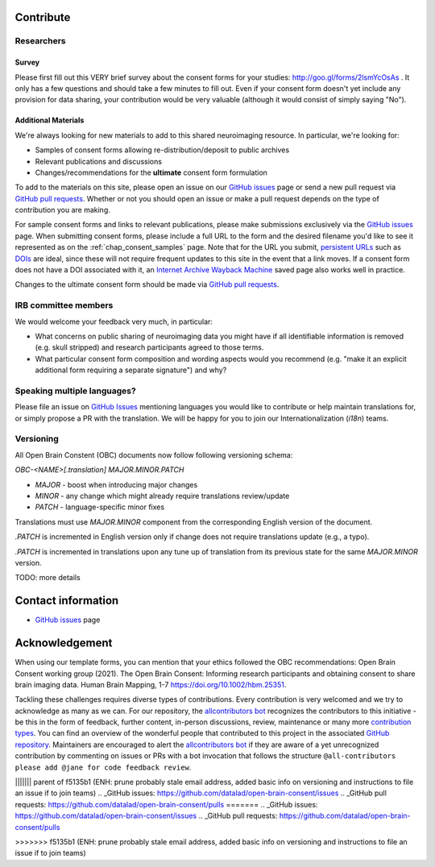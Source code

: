 .. _chap_contribute:

Contribute
===========

Researchers
-----------

Survey
^^^^^^

Please first fill out this VERY brief survey about the consent forms
for your studies: http://goo.gl/forms/2lsmYcOsAs . It only has a few
questions and should take a few minutes to fill out.  Even if
your consent form doesn't yet include any provision for data sharing,
your contribution would be very valuable (although it would consist of
simply saying "No").

Additional Materials
^^^^^^^^^^^^^^^^^^^^

We're always looking for new materials to add to this shared neuroimaging resource.  In particular, we're looking for:

- Samples of consent forms allowing re-distribution/deposit to
  public archives

- Relevant publications and discussions

- Changes/recommendations for the **ultimate** consent form formulation

To add to the materials on this site, please open an issue on our `GitHub issues`_ page or send a new pull request via `GitHub pull requests`_.  Whether or not you should open an issue or make a pull request depends on the type of contribution you are making.

For sample consent forms and links to relevant publications, please make submissions exclusively via the `GitHub issues`_ page.  When submitting consent forms, please include a full URL to the form and the desired filename you'd like to see it represented as on the :ref:`chap_consent_samples` page.  Note that for the URL you submit, `persistent URLs`_ such as `DOIs`_ are ideal, since these will not require frequent updates to this site in the event that a link moves.  If a consent form does not have a DOI associated with it, an `Internet Archive Wayback Machine`_ saved page also works well in practice.

Changes to the ultimate consent form should be made via `GitHub pull requests`_.

IRB committee members
---------------------

We would welcome your feedback very much, in particular:

- What concerns on public sharing of neuroimaging data you might have
  if all identifiable information is removed (e.g. skull stripped) and
  research participants agreed to those terms.

- What particular consent form composition and wording aspects would
  you recommend (e.g. "make it an explicit additional form requiring
  a separate signature") and why?


Speaking multiple languages?
----------------------------

Please file an issue on `GitHub Issues`_ mentioning languages you
would like to contribute or help maintain translations for, or simply
propose a PR with the translation. We will be happy for you to join
our Internationalization (`i18n`) teams.


Versioning
----------

All Open Brain Constent (OBC) documents now follow following
versioning schema:

`OBC-<NAME>[.translation] MAJOR.MINOR.PATCH`

- `MAJOR` - boost when introducing major changes
- `MINOR` - any change which might already require translations review/update
- `PATCH` - language-specific minor fixes

Translations must use `MAJOR.MINOR` component from the corresponding
English version of the document.

`.PATCH` is incremented in English version only if change does not
require translations update (e.g., a typo).

`.PATCH` is incremented in translations upon any tune up of
translation from its previous state for the same `MAJOR.MINOR`
version.

TODO: more details



Contact information
===================

- `GitHub issues`_ page

Acknowledgement
===============

When using our template forms, you can mention that your ethics followed the OBC recommendations: Open Brain Consent working group (2021). The Open Brain Consent: Informing research participants and obtaining consent to share brain imaging data. Human Brain Mapping, 1-7 https://doi.org/10.1002/hbm.25351.

Tackling these challenges requires diverse types of contributions.
Every contribution is very welcomed and we try to acknowledge as many as we can.
For our repository, the `allcontributors bot`_ recognizes the contributors to this initiative - be this in the form of feedback, further content, in-person discussions, review, maintenance or many more `contribution types <https://allcontributors.org/docs/en/emoji-key>`_.
You can find an overview of the wonderful people that contributed to this project in the associated `GitHub repository`_.
Maintainers are encouraged to alert the `allcontributors bot`_ if they are aware of a yet unrecognized contribution by commenting on issues or PRs with a bot invocation that follows the structure ``@all-contributors please add @jane for code feedback review``.

.. _GitHub issues: https://github.com/con/open-brain-consent/issues
.. _GitHub pull requests: https://github.com/con/open-brain-consent/pulls
.. _persistent URLs: https://en.wikipedia.org/wiki/Persistent_uniform_resource_locator
.. _DOIs: https://doi.org/10.1000/182
.. _Internet Archive Wayback Machine: https://archive.org/web/
.. _GitHub repository: https://github.com/con/open-brain-consent/
.. _allcontributors bot: https://allcontributors.org/
.. _contribution types: https://allcontributors.org/docs/en/emoji-key/
||||||| parent of f5135b1 (ENH: prune probably stale email address, added basic info on versioning and instructions to file an issue if to join teams)
.. _GitHub issues: https://github.com/datalad/open-brain-consent/issues
.. _GitHub pull requests: https://github.com/datalad/open-brain-consent/pulls
=======
.. _GitHub issues: https://github.com/datalad/open-brain-consent/issues
.. _GitHub pull requests: https://github.com/datalad/open-brain-consent/pulls

>>>>>>> f5135b1 (ENH: prune probably stale email address, added basic info on versioning and instructions to file an issue if to join teams)
